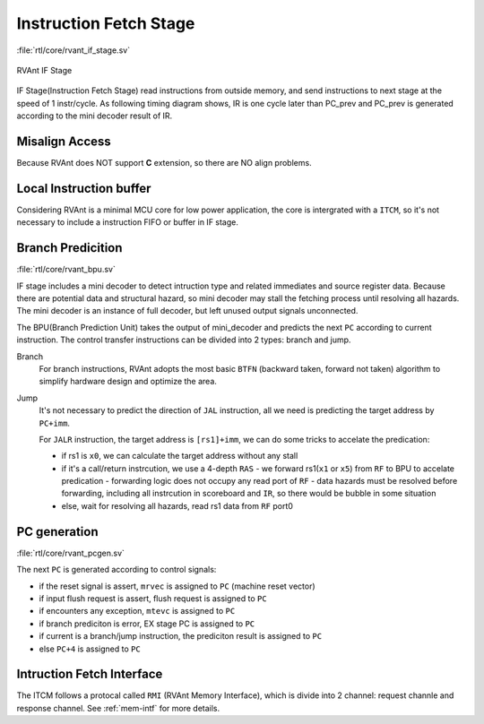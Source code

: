 .. _if-stage:

Instruction Fetch Stage
=======================

:file:`rtl/core/rvant_if_stage.sv`

.. figure:: ../_static/rvant_if_stage.svg
   :alt:  rvant if stage
   :align: center

   RVAnt IF Stage

IF Stage(Instruction Fetch Stage) read instructions from outside memory, and send instructions to next stage at the speed of 1 instr/cycle. As following timing diagram shows, IR is one cycle later than PC_prev and PC_prev is generated according to the mini decoder result of IR.

.. wavedrom:: ../_static/if_stage.json
   :caption: IF Stage Fetch 1 Instruction Per Cycle
   :align: center

Misalign Access
---------------

Because RVAnt does NOT support **C** extension, so there are NO align problems.

Local Instruction buffer
-------------------------

Considering RVAnt is a minimal MCU core for low power application, the core is intergrated with a ``ITCM``, so it's not necessary to include a instruction FIFO or buffer in IF stage.

Branch Predicition
-------------------

:file:`rtl/core/rvant_bpu.sv`

IF stage includes a mini decoder to detect intruction type and related immediates and source register data. Because there are potential data and structural hazard, so mini decoder may stall the fetching process until resolving all hazards. The mini decoder is an instance of full decoder, but left unused output signals unconnected.

The BPU(Branch Prediction Unit) takes the output of mini_decoder and predicts the next ``PC`` according to current instruction. The control transfer instructions can be divided into 2 types: branch and jump.

Branch
   For branch instructions, RVAnt adopts the most basic ``BTFN`` (backward taken, forward not taken) algorithm to simplify hardware design and optimize the area.

Jump
   It's not necessary to predict the direction of ``JAL`` instruction, all we need is predicting the target address by ``PC+imm``.

   For ``JALR`` instruction, the target address is ``[rs1]+imm``, we can do some tricks to accelate the predication:
   
   - if rs1 is ``x0``, we can calculate the target address without any stall
   - if it's a call/return instrcution, we use a 4-depth ``RAS``
     - we forward rs1(``x1`` or ``x5``) from ``RF`` to BPU to accelate predication
     - forwarding logic does not occupy any read port of ``RF``
     - data hazards must be resolved before forwarding, including all instrcution in scoreboard and ``IR``, so there would be bubble in some situation
   - else, wait for resolving all hazards, read rs1 data from ``RF`` port0

PC generation
--------------------

:file:`rtl/core/rvant_pcgen.sv`

The next ``PC`` is generated according to control signals:

+ if the reset signal is assert, ``mrvec`` is assigned to ``PC`` (machine reset vector)
+ if input flush request is assert, flush request is assigned to ``PC``
+ if encounters any exception, ``mtevc`` is assigned to ``PC``
+ if branch prediciton is error, EX stage PC is assigned to ``PC``
+ if current is a branch/jump instruction, the prediciton result is assigned to ``PC``
+ else ``PC+4`` is assigned to ``PC``

Intruction Fetch Interface
---------------------------

The ITCM follows a protocal called ``RMI`` (RVAnt Memory Interface), which is divide into 2 channel: request channle and response channel. See :ref:`mem-intf` for more details.